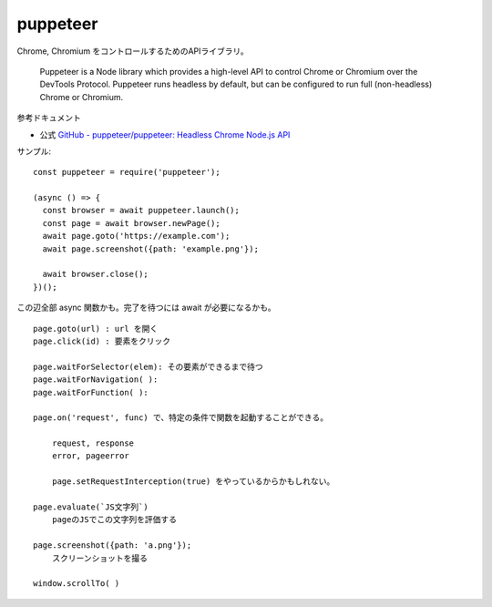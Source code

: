 ======================
puppeteer
======================

Chrome, Chromium をコントロールするためのAPIライブラリ。

    Puppeteer is a Node library which provides a high-level API 
    to control Chrome or Chromium over the DevTools Protocol.
    Puppeteer runs headless by default,
    but can be configured to run full (non-headless) Chrome or Chromium.


参考ドキュメント

- 公式 `GitHub - puppeteer/puppeteer: Headless Chrome Node.js API <https://github.com/puppeteer/puppeteer>`__



サンプル::

    const puppeteer = require('puppeteer');

    (async () => {
      const browser = await puppeteer.launch();
      const page = await browser.newPage();
      await page.goto('https://example.com');
      await page.screenshot({path: 'example.png'});

      await browser.close();
    })();


この辺全部 async 関数かも。完了を待つには await が必要になるかも。

::

    page.goto(url) : url を開く
    page.click(id) : 要素をクリック

    page.waitForSelector(elem): その要素ができるまで待つ
    page.waitForNavigation( ): 
    page.waitForFunction( ):

    page.on('request', func) で、特定の条件で関数を起動することができる。

        request, response 
        error, pageerror

        page.setRequestInterception(true) をやっているからかもしれない。

    page.evaluate(`JS文字列`)
        pageのJSでこの文字列を評価する

    page.screenshot({path: 'a.png'});
        スクリーンショットを撮る

    window.scrollTo( )
